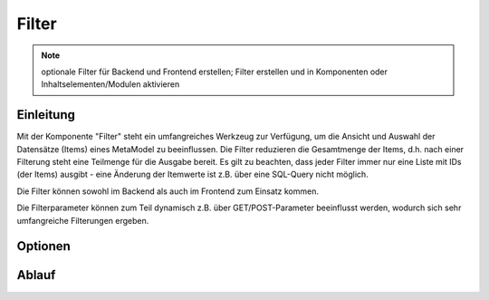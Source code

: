 .. _component_filter:

|img_filter| Filter
===================

.. note:: optionale Filter für Backend und Frontend erstellen;
  Filter erstellen und in Komponenten oder Inhaltselementen/Modulen
  aktivieren

Einleitung
----------

Mit der Komponente "Filter" steht ein umfangreiches Werkzeug zur Verfügung,
um die Ansicht und Auswahl der Datensätze (Items) eines MetaModel zu beeinflussen.
Die Filter reduzieren die Gesamtmenge der Items, d.h. nach einer Filterung steht
eine Teilmenge für die Ausgabe bereit. Es gilt zu beachten, dass jeder Filter
immer nur eine Liste mit IDs (der Items) ausgibt - eine Änderung der Itemwerte
ist z.B. über eine SQL-Query nicht möglich.

Die Filter können sowohl im Backend als auch im Frontend zum Einsatz kommen.

Die Filterparameter können zum Teil dynamisch z.B. über GET/POST-Parameter
beeinflusst werden, wodurch sich sehr umfangreiche Filterungen ergeben.

Optionen
--------

Ablauf
------

.. |img_filter| image:: /_img/filter.png